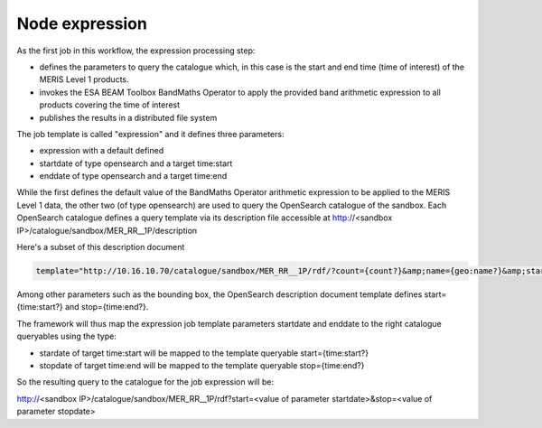 Node expression
===============

As the first job in this workflow, the expression processing step:

* defines the parameters to query the catalogue which, in this case is the start and end time (time of interest) of the MERIS Level 1 products.
* invokes the ESA BEAM Toolbox BandMaths Operator to apply the provided band arithmetic expression to all products covering the time of interest 
* publishes the results in a distributed file system

The job template is called "expression" and it defines three parameters:

* expression with a default defined 
* startdate of type opensearch and a target time:start
* enddate of type opensearch and a target time:end

While the first defines the default value of the BandMaths Operator arithmetic expression to be applied to the MERIS Level 1 data, the other two (of type opensearch) are used to query the OpenSearch catalogue of the sandbox.
Each OpenSearch catalogue defines a query template via its description file accessible at http://<sandbox IP>/catalogue/sandbox/MER_RR__1P/description

Here's a subset of this description document

.. code-block:: bash

  template="http://10.16.10.70/catalogue/sandbox/MER_RR__1P/rdf/?count={count?}&amp;name={geo:name?}&amp;startPage={startPage?}&amp;startIndex={startIndex?}&amp;q={searchTerms?}&amp;start={time:start?}&amp;stop={time:end?}&amp;bbox={geo:box?}&amp;geometry={geo:geometry?}&amp;uid={geo:uid?}"

Among other parameters such as the bounding box, the OpenSearch description document template defines start={time:start?} and stop={time:end?}.

The framework will thus map the expression job template parameters startdate and enddate to the right catalogue queryables using the type:

* stardate of target time:start will be mapped to the template queryable start={time:start?}
* stopdate of target time:end will be mapped to the template queryable stop={time:end?}

So the resulting query to the catalogue for the job expression will be:

http://<sandbox IP>/catalogue/sandbox/MER_RR__1P/rdf?start=<value of parameter startdate>&stop=<value of parameter stopdate>
